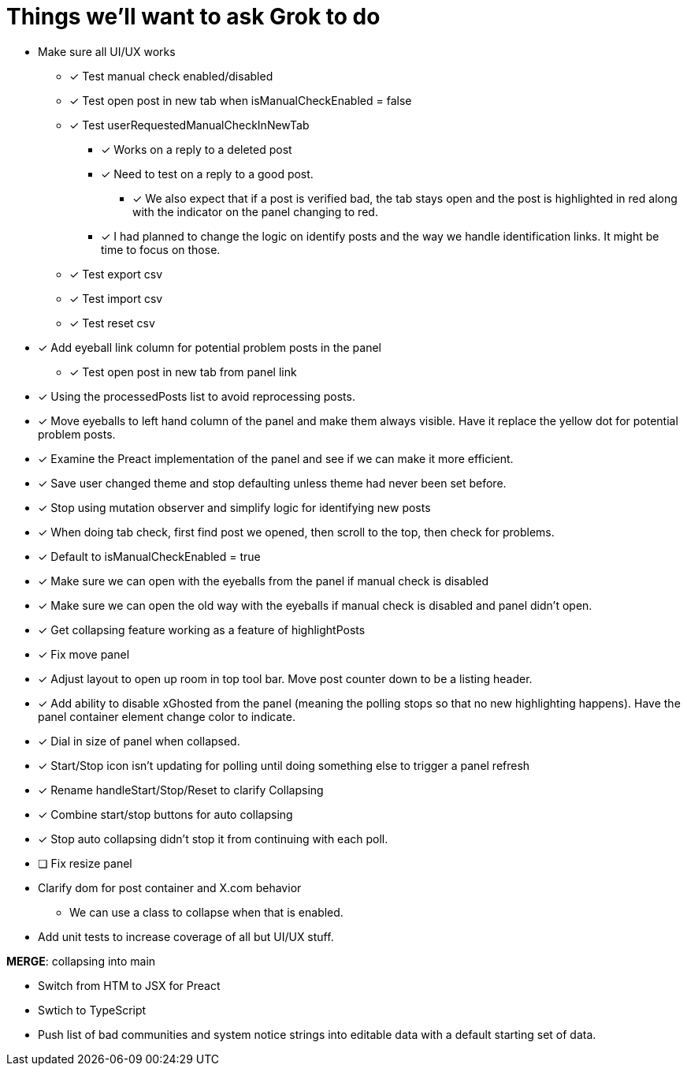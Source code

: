 = Things we'll want to ask Grok to do

* Make sure all UI/UX works

** [x] Test manual check enabled/disabled

** [x] Test open post in new tab when isManualCheckEnabled = false

** [x] Test userRequestedManualCheckInNewTab
*** [x] Works on a reply to a deleted post
*** [x] Need to test on a reply to a good post.
***** [x] We also expect that if a post is verified bad, the tab stays open and the post is highlighted in red along with the indicator on the panel changing to red.

*** [x] I had planned to change the logic on identify posts and the way we handle identification links. It might be time to focus on those.

** [x] Test export csv
** [x] Test import csv
** [x] Test reset csv

* [x] Add eyeball link column for potential problem posts in the panel
** [x] Test open post in new tab from panel link

* [x] Using the processedPosts list to avoid reprocessing posts.

* [x] Move eyeballs to left hand column of the panel and make them always visible. Have it replace the yellow dot for potential problem posts.
* [x] Examine the Preact implementation of the panel and see if we can make it more efficient. 
* [x] Save user changed theme and stop defaulting unless theme had never been set before.
* [x] Stop using mutation observer and simplify logic for identifying new posts

* [x] When doing tab check, first find post we opened, then scroll to the top, then check for problems.
* [x] Default to isManualCheckEnabled = true
* [x] Make sure we can open with the eyeballs from the panel if manual check is disabled
* [x] Make sure we can open the old way with the eyeballs if manual check is disabled and panel didn't open.

* [x] Get collapsing feature working as a feature of highlightPosts

* [x] Fix move panel
* [x] Adjust layout to open up room in top tool bar. Move post counter down to be a listing header.
* [x] Add ability to disable xGhosted from the panel (meaning the polling stops so that no new highlighting happens). Have the panel container element change color to indicate.
* [x] Dial in size of panel when collapsed.
* [x] Start/Stop icon isn't updating for polling until doing something else to trigger a panel refresh
* [x] Rename handleStart/Stop/Reset to clarify Collapsing
* [x] Combine start/stop buttons for auto collapsing
* [x] Stop auto collapsing didn't stop it from continuing with each poll.

* [ ] Fix resize panel

* Clarify dom for post container and X.com behavior

** We can use a class to collapse when that is enabled.

* Add unit tests to increase coverage of all but UI/UX stuff.

*MERGE*: collapsing into main

* Switch from HTM to JSX for Preact
* Swtich to TypeScript
* Push list of bad communities and system notice strings into editable data with a default starting set of data.